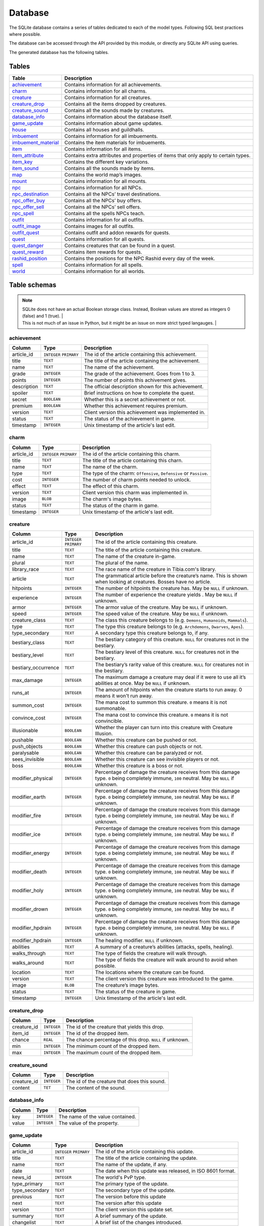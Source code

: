 Database
========

The SQLite database contains a series of tables dedicated to each of the model types. Following SQL best practices where possible.

The database can be accessed through the API provided by this module, or directly any SQLite API using queries.

The generated database has the following tables.

Tables
------

+-----------------------+-------------------------------------------------+
|         Table         |                   Description                   |
+=======================+=================================================+
| `achievement`_        | Contains information for all achievements.      |
+-----------------------+-------------------------------------------------+
| `charm`_              | Contains information for all charms.            |
+-----------------------+-------------------------------------------------+
| `creature`_           | Contains information for all creatures.         |
+-----------------------+-------------------------------------------------+
| `creature_drop`_      | Contains all the items dropped by creatures.    |
+-----------------------+-------------------------------------------------+
| `creature_sound`_     | Contains all the sounds made by creatures.      |
+-----------------------+-------------------------------------------------+
| `database_info`_      | Contains information about the database itself. |
+-----------------------+-------------------------------------------------+
| `game_update`_        | Contains information about game updates.        |
+-----------------------+-------------------------------------------------+
| `house`_              | Contains all houses and guildhalls.             |
+-----------------------+-------------------------------------------------+
| `imbuement`_          | Contains information for all imbuements.        |
+-----------------------+-------------------------------------------------+
| `imbuement_material`_ | Contains the item materials for imbuements.     |
+-----------------------+-------------------------------------------------+
| `item`_               | Contains information for all items.             |
+-----------------------+-------------------------------------------------+
| `item_attribute`_     | Contains extra attributes and properties of     |
|                       | items that only apply to certain types.         |
+-----------------------+-------------------------------------------------+
| `item_key`_           | Contains the different key variations.          |
+-----------------------+-------------------------------------------------+
| `item_sound`_         | Contains all the sounds made by items.          |
+-----------------------+-------------------------------------------------+
| `map`_                | Contains the world map’s images.                |
+-----------------------+-------------------------------------------------+
| `mount`_              | Contains information for all mounts.            |
+-----------------------+-------------------------------------------------+
| `npc`_                | Contains information for all NPCs.              |
+-----------------------+-------------------------------------------------+
| `npc_destination`_    | Contains all the NPCs’ travel destinations.     |
+-----------------------+-------------------------------------------------+
| `npc_offer_buy`_      | Contains all the NPCs’ buy offers.              |
+-----------------------+-------------------------------------------------+
| `npc_offer_sell`_     | Contains all the NPCs’ sell offers.             |
+-----------------------+-------------------------------------------------+
| `npc_spell`_          | Contains all the spells NPCs teach.             |
+-----------------------+-------------------------------------------------+
| `outfit`_             | Contains information for all outfits.           |
+-----------------------+-------------------------------------------------+
| `outfit_image`_       | Contains images for all outfits.                |
+-----------------------+-------------------------------------------------+
| `outfit_quest`_       | Contains outfit and addon rewards for quests.   |
+-----------------------+-------------------------------------------------+
| `quest`_              | Contains information for all quests.            |
+-----------------------+-------------------------------------------------+
| `quest_danger`_       | Contains creatures that can be found in a       |
|                       | quest.                                          |
+-----------------------+-------------------------------------------------+
| `quest_reward`_       | Contains item rewards for quests.               |
+-----------------------+-------------------------------------------------+
| `rashid_position`_    | Contains the positions for the NPC Rashid       |
|                       | every day of the week.                          |
+-----------------------+-------------------------------------------------+
| `spell`_              | Contains information for all spells.            |
+-----------------------+-------------------------------------------------+
| `world`_              | Contains information for all worlds.            |
+-----------------------+-------------------------------------------------+


Table schemas
-------------

.. note::

    | SQLite does not have an actual Boolean storage class. Instead, Boolean values are stored as integers 0 (false) and 1 (true). |
    | This is not much of an issue in Python, but it might be an issue on more strict typed langauges.                             |

achievement
~~~~~~~~~~~
+-------------+-------------+------------------------------------------------------+
|   Column    |    Type     |                     Description                      |
+=============+=============+======================================================+
| article_id  | ``INTEGER`` | The id of the article containing this achievement.   |
|             | ``PRIMARY`` |                                                      |
+-------------+-------------+------------------------------------------------------+
| title       | ``TEXT``    | The title of the article containing the achievement. |
+-------------+-------------+------------------------------------------------------+
| name        | ``TEXT``    | The name of the achievement.                         |
+-------------+-------------+------------------------------------------------------+
| grade       | ``INTEGER`` | The grade of the achievement. Goes from 1 to 3.      |
+-------------+-------------+------------------------------------------------------+
| points      | ``INTEGER`` | The number of points this achivement gives.          |
+-------------+-------------+------------------------------------------------------+
| description | ``TEXT``    | The official description shown for                   |
|             |             | this achievement.                                    |
+-------------+-------------+------------------------------------------------------+
| spoiler     | ``TEXT``    | Brief instructions on how to                         |
|             |             | complete the quest.                                  |
+-------------+-------------+------------------------------------------------------+
| secret      | ``BOOLEAN`` | Whether this is a secret                             |
|             |             | achievement or not.                                  |
+-------------+-------------+------------------------------------------------------+
| premium     | ``BOOLEAN`` | Whether this achievement requires                    |
|             |             | premium.                                             |
+-------------+-------------+------------------------------------------------------+
| version     | ``TEXT``    | Client version this achievement                      |
|             |             | was implemented in.                                  |
+-------------+-------------+------------------------------------------------------+
| status      | ``TEXT``    | The status of the achievement in game.               |
+-------------+-------------+------------------------------------------------------+
| timestamp   | ``INTEGER`` | Unix timestamp of the article's last edit.           |
+-------------+-------------+------------------------------------------------------+

charm
~~~~~
+------------+-------------+---------------------------------------------------------------------+
|   Column   |    Type     |                             Description                             |
+============+=============+=====================================================================+
| article_id | ``INTEGER`` | The id of the article containing this charm.                        |
|            | ``PRIMARY`` |                                                                     |
+------------+-------------+---------------------------------------------------------------------+
| title      | ``TEXT``    | The title of the article containing this charn.                     |
+------------+-------------+---------------------------------------------------------------------+
| name       | ``TEXT``    | The name of the charm.                                              |
+------------+-------------+---------------------------------------------------------------------+
| type       | ``TEXT``    | The type of the charm: ``Offensive``, ``Defensive`` or ``Passive``. |
+------------+-------------+---------------------------------------------------------------------+
| cost       | ``INTEGER`` | The number of charm points needed to unlock.                        |
+------------+-------------+---------------------------------------------------------------------+
| effect     | ``TEXT``    | The effect of this charm.                                           |
+------------+-------------+---------------------------------------------------------------------+
| version    | ``TEXT``    | Client version this charm  was implemented in.                      |
+------------+-------------+---------------------------------------------------------------------+
| image      | ``BLOB``    | The charm's image bytes.                                            |
+------------+-------------+---------------------------------------------------------------------+
| status     | ``TEXT``    | The status of the charm in game.                                    |
+------------+-------------+---------------------------------------------------------------------+
| timestamp  | ``INTEGER`` | Unix timestamp of the article's last edit.                          |
+------------+-------------+---------------------------------------------------------------------+


creature
~~~~~~~~~
+---------------------+-------------+---------------------------------------------------------------+
|       Column        |    Type     |                          Description                          |
+=====================+=============+===============================================================+
| article_id          | ``INTEGER`` | The id of the article containing this creature.               |
|                     | ``PRIMARY`` |                                                               |
+---------------------+-------------+---------------------------------------------------------------+
| title               | ``TEXT``    | The title of the article containing this creature.            |
+---------------------+-------------+---------------------------------------------------------------+
| name                | ``TEXT``    | The name of the creature in-game.                             |
+---------------------+-------------+---------------------------------------------------------------+
| plural              | ``TEXT``    | The plural of the name.                                       |
+---------------------+-------------+---------------------------------------------------------------+
| library_race        | ``TEXT``    | The race name of the creature in Tibia.com's library.         |
+---------------------+-------------+---------------------------------------------------------------+
| article             | ``TEXT``    | The grammatical article before the creature’s name.           |
|                     |             | This is shown when looking at creatures.                      |
|                     |             | Bosses have no article.                                       |
+---------------------+-------------+---------------------------------------------------------------+
| hitpoints           | ``INTEGER`` | The number of hitpoints the creature has.                     |
|                     |             | May be ``NULL`` if unknown.                                   |
+---------------------+-------------+---------------------------------------------------------------+
| experience          | ``INTEGER`` | The number of experience the creature yields .                |
|                     |             | May be ``NULL`` if unknown.                                   |
+---------------------+-------------+---------------------------------------------------------------+
| armor               | ``INTEGER`` | The armor value of the creature.                              |
|                     |             | May be ``NULL`` if unknown.                                   |
+---------------------+-------------+---------------------------------------------------------------+
| speed               | ``INTEGER`` | The speed value of the creature.                              |
|                     |             | May be ``NULL`` if unknown.                                   |
+---------------------+-------------+---------------------------------------------------------------+
| creature_class      | ``TEXT``    | The class this creature belongs to                            |
|                     |             | (e.g. ``Demons``, ``Humanoids``,                              |
|                     |             | ``Mammals``).                                                 |
+---------------------+-------------+---------------------------------------------------------------+
| type                | ``TEXT``    | The type this creature belongs to                             |
|                     |             | (e.g. ``Archdemons``, ``Dwarves``,                            |
|                     |             | ``Apes``).                                                    |
+---------------------+-------------+---------------------------------------------------------------+
| type_secondary      | ``TEXT``    | A secondary type this creature belongs to, if any.            |
+---------------------+-------------+---------------------------------------------------------------+
| bestiary_class      | ``TEXT``    | The bestiary category of this                                 |
|                     |             | creature. ``NULL`` for creatures                              |
|                     |             | not in the bestiary.                                          |
+---------------------+-------------+---------------------------------------------------------------+
| bestiary_level      | ``TEXT``    | The bestiary level of this                                    |
|                     |             | creature. ``NULL`` for creatures                              |
|                     |             | not in the bestiary.                                          |
+---------------------+-------------+---------------------------------------------------------------+
| bestiary_occurrence | ``TEXT``    | The bestiary’s rarity value of                                |
|                     |             | this creature. ``NULL`` for                                   |
|                     |             | creatures not in the bestiary.                                |
+---------------------+-------------+---------------------------------------------------------------+
| max_damage          | ``INTEGER`` | The maximum damage a creature may                             |
|                     |             | deal if it were to use all it’s                               |
|                     |             | abilities at once. May be ``NULL`` if unknown.                |
+---------------------+-------------+---------------------------------------------------------------+
| runs_at             | ``INTEGER`` | The amount of hitpoints when the creature starts to run away. |
|                     |             | 0 means it won't run away.                                    |
+---------------------+-------------+---------------------------------------------------------------+
| summon_cost         | ``INTEGER`` | The mana cost to summon this                                  |
|                     |             | creature. ``0`` means it is not summonable.                   |
+---------------------+-------------+---------------------------------------------------------------+
| convince_cost       | ``INTEGER`` | The mana cost to convince this                                |
|                     |             | creature. ``0`` means it is not convincible.                  |
+---------------------+-------------+---------------------------------------------------------------+
| illusionable        | ``BOOLEAN`` | Whether the player can turn into                              |
|                     |             | this creature with Creature Illusion.                         |
+---------------------+-------------+---------------------------------------------------------------+
| pushable            | ``BOOLEAN`` | Whether this creature can be pushed or not.                   |
+---------------------+-------------+---------------------------------------------------------------+
| push_objects        | ``BOOLEAN`` | Whether this creature can push objects or not.                |
+---------------------+-------------+---------------------------------------------------------------+
| paralysable         | ``BOOLEAN`` | Whether this creature can be paralyzed or not.                |
+---------------------+-------------+---------------------------------------------------------------+
| sees_invisible      | ``BOOLEAN`` | Whether this creature can see                                 |
|                     |             | invisible players or not.                                     |
+---------------------+-------------+---------------------------------------------------------------+
| boss                | ``BOOLEAN`` | Whether this creature is a boss or                            |
|                     |             | not.                                                          |
+---------------------+-------------+---------------------------------------------------------------+
| modifier_physical   | ``INTEGER`` | Percentage of damage the creature                             |
|                     |             | receives from this damage type.                               |
|                     |             | ``0`` being completely immune,                                |
|                     |             | ``100`` neutral. May be ``NULL``                              |
|                     |             | if unknown.                                                   |
+---------------------+-------------+---------------------------------------------------------------+
| modifier_earth      | ``INTEGER`` | Percentage of damage the creature                             |
|                     |             | receives from this damage type.                               |
|                     |             | ``0`` being completely immune,                                |
|                     |             | ``100`` neutral. May be ``NULL``                              |
|                     |             | if unknown.                                                   |
+---------------------+-------------+---------------------------------------------------------------+
| modifier_fire       | ``INTEGER`` | Percentage of damage the creature                             |
|                     |             | receives from this damage type.                               |
|                     |             | ``0`` being completely immune,                                |
|                     |             | ``100`` neutral. May be ``NULL``                              |
|                     |             | if unknown.                                                   |
+---------------------+-------------+---------------------------------------------------------------+
| modifier_ice        | ``INTEGER`` | Percentage of damage the creature                             |
|                     |             | receives from this damage type.                               |
|                     |             | ``0`` being completely immune,                                |
|                     |             | ``100`` neutral. May be ``NULL``                              |
|                     |             | if unknown.                                                   |
+---------------------+-------------+---------------------------------------------------------------+
| modifier_energy     | ``INTEGER`` | Percentage of damage the creature                             |
|                     |             | receives from this damage type.                               |
|                     |             | ``0`` being completely immune,                                |
|                     |             | ``100`` neutral. May be ``NULL``                              |
|                     |             | if unknown.                                                   |
+---------------------+-------------+---------------------------------------------------------------+
| modifier_death      | ``INTEGER`` | Percentage of damage the creature                             |
|                     |             | receives from this damage type.                               |
|                     |             | ``0`` being completely immune,                                |
|                     |             | ``100`` neutral. May be ``NULL``                              |
|                     |             | if unknown.                                                   |
+---------------------+-------------+---------------------------------------------------------------+
| modifier_holy       | ``INTEGER`` | Percentage of damage the creature                             |
|                     |             | receives from this damage type.                               |
|                     |             | ``0`` being completely immune,                                |
|                     |             | ``100`` neutral. May be ``NULL``                              |
|                     |             | if unknown.                                                   |
+---------------------+-------------+---------------------------------------------------------------+
| modifier_drown      | ``INTEGER`` | Percentage of damage the creature                             |
|                     |             | receives from this damage type.                               |
|                     |             | ``0`` being completely immune,                                |
|                     |             | ``100`` neutral. May be ``NULL``                              |
|                     |             | if unknown.                                                   |
+---------------------+-------------+---------------------------------------------------------------+
| modifier_hpdrain    | ``INTEGER`` | Percentage of damage the creature                             |
|                     |             | receives from this damage type.                               |
|                     |             | ``0`` being completely immune,                                |
|                     |             | ``100`` neutral. May be ``NULL``                              |
|                     |             | if unknown.                                                   |
+---------------------+-------------+---------------------------------------------------------------+
| modifier_hpdrain    | ``INTEGER`` | The healing modifier. ``NULL`` if unknown.                    |
+---------------------+-------------+---------------------------------------------------------------+
| abilities           | ``TEXT``    | A summary of a creature’s                                     |
|                     |             | abilities (attacks, spells,                                   |
|                     |             | healing).                                                     |
+---------------------+-------------+---------------------------------------------------------------+
| walks_through       | ``TEXT``    | The type of fields the creature                               |
|                     |             | will walk through.                                            |
+---------------------+-------------+---------------------------------------------------------------+
| walks_around        | ``TEXT``    | The type of fields the creature                               |
|                     |             | will walk around to avoid when                                |
|                     |             | possible.                                                     |
+---------------------+-------------+---------------------------------------------------------------+
| location            | ``TEXT``    | The locations where the creature can be found.                |
+---------------------+-------------+---------------------------------------------------------------+
| version             | ``TEXT``    | The client version this creature                              |
|                     |             | was introduced to the game.                                   |
+---------------------+-------------+---------------------------------------------------------------+
| image               | ``BLOB``    | The creature’s image bytes.                                   |
+---------------------+-------------+---------------------------------------------------------------+
| status              | ``TEXT``    | The status of the creature in game.                           |
+---------------------+-------------+---------------------------------------------------------------+
| timestamp           | ``INTEGER`` | Unix timestamp of the article's last edit.                    |
+---------------------+-------------+---------------------------------------------------------------+

creature_drop
~~~~~~~~~~~~~
+-------------+-------------+----------------------------------------------------------+
|   Column    |    Type     |                       Description                        |
+=============+=============+==========================================================+
| creature_id | ``INTEGER`` | The id of the creature that yields this drop.            |
+-------------+-------------+----------------------------------------------------------+
| item_id     | ``INTEGER`` | The id of the dropped item.                              |
+-------------+-------------+----------------------------------------------------------+
| chance      | ``REAL``    | The chance percentage of this drop. ``NULL`` if unknown. |
+-------------+-------------+----------------------------------------------------------+
| min         | ``INTEGER`` | The minimum count of the dropped item.                   |
+-------------+-------------+----------------------------------------------------------+
| max         | ``INTEGER`` | The maximum count of the dropped item.                   |
+-------------+-------------+----------------------------------------------------------+

creature_sound
~~~~~~~~~~~~~~
+-------------+-------------+----------------------------------------------+
|   Column    |    Type     |                 Description                  |
+=============+=============+==============================================+
| creature_id | ``INTEGER`` | The id of the creature that does this sound. |
+-------------+-------------+----------------------------------------------+
| content     | ``TET``     | The content of the sound.                    |
+-------------+-------------+----------------------------------------------+

database_info
~~~~~~~~~~~~~
+--------+-------------+----------------------------------+
| Column |    Type     |           Description            |
+========+=============+==================================+
| key    | ``INTEGER`` | The name of the value contained. |
+--------+-------------+----------------------------------+
| value  | ``INTEGER`` | The value of the property.       |
+--------+-------------+----------------------------------+

game_update
~~~~~~~~~~~
+----------------+-------------+-------------------------------------------------------------+
|     Column     |    Type     |                         Description                         |
+================+=============+=============================================================+
| article_id     | ``INTEGER`` | The id of the article containing this update.               |
|                | ``PRIMARY`` |                                                             |
+----------------+-------------+-------------------------------------------------------------+
| title          | ``TEXT``    | The title of the article containing the update.             |
+----------------+-------------+-------------------------------------------------------------+
| name           | ``TEXT``    | The name of the update, if any.                             |
+----------------+-------------+-------------------------------------------------------------+
| date           | ``TEXT``    | The date when this update was released, in ISO 8601 format. |
+----------------+-------------+-------------------------------------------------------------+
| news_id        | ``INTEGER`` | The world's PvP type.                                       |
+----------------+-------------+-------------------------------------------------------------+
| type_primary   | ``TEXT``    | The primary type of the update.                             |
+----------------+-------------+-------------------------------------------------------------+
| type_secondary | ``TEXT``    | The secondary type of the update.                           |
+----------------+-------------+-------------------------------------------------------------+
| previous       | ``TEXT``    | The version before this update                              |
+----------------+-------------+-------------------------------------------------------------+
| next           | ``TEXT``    | The version after this update                               |
+----------------+-------------+-------------------------------------------------------------+
| version        | ``TEXT``    | The client version this update set.                         |
+----------------+-------------+-------------------------------------------------------------+
| summary        | ``TEXT``    | A brief summary of the update.                              |
+----------------+-------------+-------------------------------------------------------------+
| changelist     | ``TEXT``    | A brief list of the changes introduced.                     |
+----------------+-------------+-------------------------------------------------------------+

house
~~~~~
+------------+-------------+-------------------------------------------------+
|   Column   |    Type     |                   Description                   |
+============+=============+=================================================+
| article_id | ``INTEGER`` | The id of the article containing this house.    |
|            | ``PRIMARY`` |                                                 |
+------------+-------------+-------------------------------------------------+
| house_id   | ``INTEGER`` | The id of the house according to tibia.com.     |
+------------+-------------+-------------------------------------------------+
| title      | ``TEXT``    | The title of the article containing this house. |
+------------+-------------+-------------------------------------------------+
| name       | ``TEXT``    | The name of the house.                          |
+------------+-------------+-------------------------------------------------+
| city       | ``TEXT``    | The city the house belongs to.                  |
+------------+-------------+-------------------------------------------------+
| street     | ``TEXT``    | The street this house is located in.            |
+------------+-------------+-------------------------------------------------+
| location   | ``TEXT``    | A brief description of the house's location.    |
+------------+-------------+-------------------------------------------------+
| beds       | ``INTEGER`` | The maximum amount of beds the house can have.  |
+------------+-------------+-------------------------------------------------+
| rent       | ``INTEGER`` | The monthly rent of this house.                 |
+------------+-------------+-------------------------------------------------+
| size       | ``INTEGER`` | The number of tiles this house has.             |
+------------+-------------+-------------------------------------------------+
| rooms      | ``INTEGER`` | The number of rooms or divisions has.           |
+------------+-------------+-------------------------------------------------+
| floors     | ``INTEGER`` | The number of floors this house has.            |
+------------+-------------+-------------------------------------------------+
| x          | ``INTEGER`` | The x position of the house.                    |
+------------+-------------+-------------------------------------------------+
| y          | ``INTEGER`` | The y position of the house.                    |
+------------+-------------+-------------------------------------------------+
| z          | ``INTEGER`` | The z position of the house.                    |
+------------+-------------+-------------------------------------------------+
| guildhall  | ``BOOLEAN`` | Whether this house is a guildhall or not.       |
+------------+-------------+-------------------------------------------------+
| version    | ``TEXT``    | The client version this was implemented in.     |
+------------+-------------+-------------------------------------------------+
| status     | ``TEXT``    | The status of the house in game.                |
+------------+-------------+-------------------------------------------------+
| timestamp  | ``INTEGER`` | Unix timestamp of the article's last edit.      |
+------------+-------------+-------------------------------------------------+

imbuement
~~~~~~~~~
+------------+-------------+----------------------------------------------------------------+
|   Column   |    Type     |                          Description                           |
+============+=============+================================================================+
| article_id | ``INTEGER`` | The id of the article containing this imbuement.               |
|            | ``PRIMARY`` |                                                                |
+------------+-------------+----------------------------------------------------------------+
| title      | ``TEXT``    | The title of the article containing this imbuement.            |
+------------+-------------+----------------------------------------------------------------+
| name       | ``TEXT``    | The name of the imbuement.                                     |
+------------+-------------+----------------------------------------------------------------+
| tier       | ``TEXT``    | The imbuement’s tier: ``Basic``,  ``Intricate``, ``Powerful``. |
+------------+-------------+----------------------------------------------------------------+
| type       | ``TEXT``    | The imbuement’s type, e.g.  ``Void``, ``Frost``, etc.          |
+------------+-------------+----------------------------------------------------------------+
| effect     | ``TEXT``    | The effect given by this imbuement.                            |
+------------+-------------+----------------------------------------------------------------+
| slots      | ``TEXT``    | The item types this imbuement can be applied to.               |
+------------+-------------+----------------------------------------------------------------+
| version    | ``TEXT``    | The client version this imbuement                              |
|            |             | was introduced to the game.                                    |
+------------+-------------+----------------------------------------------------------------+
| image      | ``BLOB``    | The imbuement’s image bytes.                                   |
+------------+-------------+----------------------------------------------------------------+
| status     | ``TEXT``    | The status of the imbuement in game.                           |
+------------+-------------+----------------------------------------------------------------+
| timestamp  | ``INTEGER`` | Unix timestamp of the article's last edit.                     |
+------------+-------------+----------------------------------------------------------------+

imbuement_material
~~~~~~~~~~~~~~~~~~
+--------------+-------------+--------------------------------------------------+
|    Column    |    Type     |                   Description                    |
+==============+=============+==================================================+
| imbuement_id | ``INTEGER`` | The id of the imbuement this material belongs to |
+--------------+-------------+--------------------------------------------------+
| item_id      | ``INTEGER`` | The id of the item material.                     |
+--------------+-------------+--------------------------------------------------+
| amount       | ``INTEGER`` | The amount of items needed.                      |
+--------------+-------------+--------------------------------------------------+

item
~~~~
+----------------+-------------+-------------------------------------------------------+
|     Column     |    Type     |                      Description                      |
+================+=============+=======================================================+
| article_id     | ``INTEGER`` | The id of the article containing this item.           |
|                | ``PRIMARY`` |                                                       |
+----------------+-------------+-------------------------------------------------------+
| title          | ``TEXT``    | The title of the article containing this item.        |
+----------------+-------------+-------------------------------------------------------+
| name           | ``TEXT``    | The actual name of the item in-game.                  |
+----------------+-------------+-------------------------------------------------------+
| plural         | ``TEXT``    | The plural of the item's name.                        |
+----------------+-------------+-------------------------------------------------------+
| marketable     | ``BOOLEAN`` | Whether this item can be traded in the market or not. |
+----------------+-------------+-------------------------------------------------------+
| stackable      | ``BOOLEAN`` | Whether this item is stackable or not.                |
+----------------+-------------+-------------------------------------------------------+
| pickupable     | ``BOOLEAN`` | Whether this item can be picked up or not.            |
+----------------+-------------+-------------------------------------------------------+
| value          | ``INTEGER`` | The maximum value of this item                        |
|                |             | when sold to NPCs                                     |
+----------------+-------------+-------------------------------------------------------+
| price          | ``INTEGER`` | The maximum price of this item                        |
|                |             | when bought from NPCs.                                |
+----------------+-------------+-------------------------------------------------------+
| weight         | ``REAL``    | The weight of this item in ounces.                    |
+----------------+-------------+-------------------------------------------------------+
| item_class     | ``TEXT``    | The class this item belongs to                        |
|                |             | (e.g. ``Body Equipment`` , ``Weapons``).              |
+----------------+-------------+-------------------------------------------------------+
| type           | ``TEXT``    | The category this item belongs to                     |
|                |             | (e.g. ``Helmets``, ``Club Weapons``).                 |
+----------------+-------------+-------------------------------------------------------+
| type_secondary | ``TEXT``    | A secondary type this item belongs to, if any.        |
+----------------+-------------+-------------------------------------------------------+
| flavor_text    | ``TEXT``    | The extra text that is displayed                      |
|                |             | when some items are looked at.                        |
+----------------+-------------+-------------------------------------------------------+
| client_id      | ``INTEGER`` | The client id of the item.                            |
+----------------+-------------+-------------------------------------------------------+
| light_color    | ``INTEGER`` | The color of the light emitted by this item, if any.  |
+----------------+-------------+-------------------------------------------------------+
| light_radius   | ``INTEGER`` | The radius of the light emitted by this item, if any. |
+----------------+-------------+-------------------------------------------------------+
| version        | ``TEXT``    | The client version this item was                      |
|                |             | introduced to the game.                               |
+----------------+-------------+-------------------------------------------------------+
| image          | ``BLOB``    | The item’s image bytes.                               |
+----------------+-------------+-------------------------------------------------------+
| status         | ``TEXT``    | The status of the item in game.                       |
+----------------+-------------+-------------------------------------------------------+
| timestamp      | ``INTEGER`` | Unix timestamp of the article's last edit.            |
+----------------+-------------+-------------------------------------------------------+

item_attribute
~~~~~~~~~~~~~~
+---------+-------------+-----------------------------------------------+
| Column  |    Type     |                  Description                  |
+=========+=============+===============================================+
| item_id | ``INTEGER`` | The id of the item this attribute belongs to. |
+---------+-------------+-----------------------------------------------+
| name    | ``TEXT``    | The name of the attribute.                    |
+---------+-------------+-----------------------------------------------+
| value   | ``TEXT``    | The value of the attribute.                   |
+---------+-------------+-----------------------------------------------+

item_key
~~~~~~~~
+------------+-------------+-----------------------------------------------+
|   Column   |    Type     |                  Description                  |
+============+=============+===============================================+
| article_id | ``INTEGER`` | The id of the article containing this key.    |
|            | ``PRIMARY`` |                                               |
+------------+-------------+-----------------------------------------------+
| title      | ``TEXT``    | The title of the article containing this key. |
+------------+-------------+-----------------------------------------------+
| number     | ``INTEGER`` | The number of this key, without padding       |
|            |             | (e.g. Key 0555’s                              |
|            |             | ``number`` would be ``555``).                 |
+------------+-------------+-----------------------------------------------+
| item_id    | ``INTEGER`` | The item id of the key.                       |
+------------+-------------+-----------------------------------------------+
| name       | ``TEXT``    | Name(s) this key usually receives by players. |
+------------+-------------+-----------------------------------------------+
| material   | ``TEXT``    | The material this key is made of.             |
+------------+-------------+-----------------------------------------------+
| location   | ``TEXT``    | General location of this key.                 |
+------------+-------------+-----------------------------------------------+
| origin     | ``TEXT``    | How this key is obtained.                     |
+------------+-------------+-----------------------------------------------+
| notes      | ``TEXT``    | Where this key is used or other notes.        |
+------------+-------------+-----------------------------------------------+
| version    | ``TEXT``    | The client version this key was               |
|            |             | introduced to the game.                       |
+------------+-------------+-----------------------------------------------+
| status     | ``TEXT``    | The status of the key in game.                |
+------------+-------------+-----------------------------------------------+
| timestamp  | ``INTEGER`` | Unix timestamp of the article's last edit.    |
+------------+-------------+-----------------------------------------------+

item_sound
~~~~~~~~~~~
+---------+-------------+------------------------------------------+
| Column  |    Type     |               Description                |
+=========+=============+==========================================+
| item_id | ``INTEGER`` | The id of the item that does this sound. |
+---------+-------------+------------------------------------------+
| content | ``TEXT``    | The content of the sound.                |
+---------+-------------+------------------------------------------+

map
~~~
+--------+-------------+-----------------------------------------------------+
| Column |    Type     |                     Description                     |
+========+=============+=====================================================+
| z      | ``INTEGER`` | The floor’s level, where 7 is the ground floor.     |
|        | ``PRIMARY`` |                                                     |
+--------+-------------+-----------------------------------------------------+
| image  | ``BLOB``    | The map’s image for that that floor, in PNG format. |
+--------+-------------+-----------------------------------------------------+


mount
~~~~~
+---------------+-------------+-----------------------------------------------------------------+
|    Column     |    Type     |                           Description                           |
+===============+=============+=================================================================+
| article_id    | ``INTEGER`` | The id of the article containing this mount.                    |
|               | ``PRIMARY`` |                                                                 |
+---------------+-------------+-----------------------------------------------------------------+
| title         | ``TEXT``    | The title of the article containing the mount.                  |
+---------------+-------------+-----------------------------------------------------------------+
| name          | ``TEXT``    | The name of the mount.                                          |
+---------------+-------------+-----------------------------------------------------------------+
| speed         | ``INTEGER`` | The speed given by the mount.                                   |
+---------------+-------------+-----------------------------------------------------------------+
| taming_method | ``TEXT``    | A brief description on how the mount is obtained.               |
+---------------+-------------+-----------------------------------------------------------------+
| buyable       | ``BOOLEAN`` | Whether the mount can be bought from the store or not.          |
+---------------+-------------+-----------------------------------------------------------------+
| price         | ``INTEGER`` | The price in Tibia coins to buy the mount.                      |
+---------------+-------------+-----------------------------------------------------------------+
| achievement   | ``TEXT``    | The achievement obtained for obtaining this mount.              |
+---------------+-------------+-----------------------------------------------------------------+
| light_color   | ``INTEGER`` | The color of the light emitted by this mount, if any.           |
+---------------+-------------+-----------------------------------------------------------------+
| light_radius  | ``INTEGER`` | The radius of the light emitted by this mount, if any.          |
+---------------+-------------+-----------------------------------------------------------------+
| version       | ``TEXT``    | The client version where this mount was introduced to the game. |
+---------------+-------------+-----------------------------------------------------------------+
| image         | ``BLOB``    | The mount's image bytes.                                        |
+---------------+-------------+-----------------------------------------------------------------+
| status        | ``TEXT``    | The status of the mount in game.                                |
+---------------+-------------+-----------------------------------------------------------------+
| timestamp     | ``INTEGER`` | Unix timestamp of the article's last edit.                      |
+---------------+-------------+-----------------------------------------------------------------+


npc
~~~
+-----------------+-------------+------------------------------------------------------+
|     Column      |    Type     |                     Description                      |
+=================+=============+======================================================+
| article_id      | ``INTEGER`` | The id of the article containing this NPC.           |
|                 | ``PRIMARY`` |                                                      |
+-----------------+-------------+------------------------------------------------------+
| title           | ``TEXT``    | The title of the article containing the NPC.         |
+-----------------+-------------+------------------------------------------------------+
| name            | ``TEXT``    | The actual name of the NPC in-game.                  |
+-----------------+-------------+------------------------------------------------------+
| gender          | ``TEXT``    | The gender of the NPC in-game.                       |
+-----------------+-------------+------------------------------------------------------+
| race            | ``TEXT``    | The race of the NPC in-game.                         |
+-----------------+-------------+------------------------------------------------------+
| job             | ``TEXT``    | The NPC job.                                         |
+-----------------+-------------+------------------------------------------------------+
| job_additionals | ``TEXT``    | Additional jobs the NPC has. A comma separated list. |
+-----------------+-------------+------------------------------------------------------+
| city            | ``TEXT``    | City where the npc is found.                         |
+-----------------+-------------+------------------------------------------------------+
| location        | ``TEXT``    | The location where the NPC is found.                 |
+-----------------+-------------+------------------------------------------------------+
| x               | ``INTEGER`` | The x position where the NPC is usually located.     |
+-----------------+-------------+------------------------------------------------------+
| y               | ``INTEGER`` | The y position where the NPC is usually located.     |
+-----------------+-------------+------------------------------------------------------+
| z               | ``INTEGER`` | The z position where the NPC is usually located.     |
+-----------------+-------------+------------------------------------------------------+
| version         | ``TEXT``    | The client version this NPC was introduced to        |
|                 |             | to the game.                                         |
+-----------------+-------------+------------------------------------------------------+
| image           | ``BLOB``    | The NPC's image bytes.                               |
+-----------------+-------------+------------------------------------------------------+
| status          | ``TEXT``    | The status of the NPC in game.                       |
+-----------------+-------------+------------------------------------------------------+
| timestamp       | ``INTEGER`` | Unix timestamp of the article's last edit.           |
+-----------------+-------------+------------------------------------------------------+

npc_destination
~~~~~~~~~~~~~~~
+--------+-------------+------------------------------------+
| Column |    Type     |            Description             |
+========+=============+====================================+
| npc_id | ``INTEGER`` | The id of the npc this destination |
|        |             | belongs to.                        |
+--------+-------------+------------------------------------+
| name   | ``TEXT``    | The name of the place this npc can |
|        |             | take you to.                       |
+--------+-------------+------------------------------------+
| price  | ``TEXT``    | The price to travel to the         |
|        |             | destination with this npc.         |
+--------+-------------+------------------------------------+
| notes  | ``INTEGER`` | Extra notes for this destination,  |
|        |             | like extra requirements or         |
|        |             | exceptions.                        |
+--------+-------------+------------------------------------+

npc_offer_buy
~~~~~~~~~~~~~
+----------+-------------+---------------------------------+
|  Column  |    Type     |           Description           |
+==========+=============+=================================+
| npc_id   | ``INTEGER`` | The id of the npc this offer    |
|          |             | belongs to                      |
+----------+-------------+---------------------------------+
| item_id  | ``INTEGER`` | The id of the item this offer   |
|          |             | refers to                       |
+----------+-------------+---------------------------------+
| value    | ``TEXT``    | The value of the offer          |
+----------+-------------+---------------------------------+
| currency | ``INTEGER`` | The id of the item used as      |
|          |             | currency in this offer. In most |
|          |             | cases this is the id of gold    |
|          |             | coins.                          |
+----------+-------------+---------------------------------+

npc_offer_sell
~~~~~~~~~~~~~~
+----------+-------------+---------------------------------+
|  Column  |    Type     |           Description           |
+==========+=============+=================================+
| npc_id   | ``INTEGER`` | The id of the npc this offer    |
|          |             | belongs to                      |
+----------+-------------+---------------------------------+
| item_id  | ``INTEGER`` | The id of the item this offer   |
|          |             | refers to                       |
+----------+-------------+---------------------------------+
| value    | ``TEXT``    | The value of the offer          |
+----------+-------------+---------------------------------+
| currency | ``INTEGER`` | The id of the item used as      |
|          |             | currency in this offer. In most |
|          |             | cases this is the id of gold    |
|          |             | coins.                          |
+----------+-------------+---------------------------------+

npc_spell
~~~~~~~~~
+----------+-------------+--------------------------------------------+
|  Column  |    Type     |                Description                 |
+==========+=============+============================================+
| npc_id   | ``INTEGER`` | The id of the npc that teaches this spell. |
+----------+-------------+--------------------------------------------+
| spell_id | ``INTEGER`` | The id of the spell this npc teaches.      |
+----------+-------------+--------------------------------------------+
| knight   | ``BOOLEAN`` | Whether this NPC teaches this spell to     |
|          |             | knights.                                   |
+----------+-------------+--------------------------------------------+
| sorcerer | ``BOOLEAN`` | Whether this NPC teaches this spell to     |
|          |             | sorcerers.                                 |
+----------+-------------+--------------------------------------------+
| druid    | ``BOOLEAN`` | Whether this NPC teaches this spell to     |
|          |             | druids.                                    |
+----------+-------------+--------------------------------------------+
| paladin  | ``BOOLEAN`` | Whether this NPC teaches this spell to     |
|          |             | paladins.                                  |
+----------+-------------+--------------------------------------------+


outfit
~~~~~~
+-------------+-------------+------------------------------------------------------------+
|   Column    |    Type     |                        Description                         |
+=============+=============+============================================================+
| article_id  | ``INTEGER`` | The id of the article containing this outfit.              |
|             | ``PRIMARY`` |                                                            |
+-------------+-------------+------------------------------------------------------------+
| title       | ``TEXT``    | The title of the article containing the outfit.            |
+-------------+-------------+------------------------------------------------------------+
| name        | ``TEXT``    | The name of the outfit.                                    |
+-------------+-------------+------------------------------------------------------------+
| type        | ``TEXT``    | The type of outfit. Basic, Quest, Special, Premium.        |
+-------------+-------------+------------------------------------------------------------+
| premium     | ``BOOLEAN`` | Whether this outfit is requires a premium account or not.  |
+-------------+-------------+------------------------------------------------------------+
| bought      | ``BOOLEAN`` | Whether this outfit can be bought from the store.          |
+-------------+-------------+------------------------------------------------------------+
| tournament  | ``BOOLEAN`` | Whether this outfit can be obtained with Tournament coins. |
+-------------+-------------+------------------------------------------------------------+
| full_price  | ``INTEGER`` | The price of the full outfit in Tibia Coins.               |
+-------------+-------------+------------------------------------------------------------+
| achievement | ``INTEGER`` | The achievement obtained by getting this full outfit.      |
+-------------+-------------+------------------------------------------------------------+
| version     | ``TEXT``    | Client version where this outfit was implemented.          |
+-------------+-------------+------------------------------------------------------------+
| status      | ``TEXT``    | The status of the iytfut in game.                          |
+-------------+-------------+------------------------------------------------------------+
| timestamp   | ``INTEGER`` | Unix timestamp of the UTC time of                          |
|             |             | the last edit made to this                                 |
|             |             | article.                                                   |
+-------------+-------------+------------------------------------------------------------+

outfit_image
~~~~~~~~~~~~
+-----------+-------------+----------------------------------------+
|  Column   |    Type     |              Description               |
+===========+=============+========================================+
| outfit_id | ``INTEGER`` | Id of the outfit this image belongs to |
+-----------+-------------+----------------------------------------+
| sex       | ``TEXT``    | The sex this outfit image is for.      |
+-----------+-------------+----------------------------------------+
| addon     | ``TEXT``    | The addon used in the image.           |
+-----------+-------------+----------------------------------------+
| image     | ``BLOB``    | The outfit's image's bytes.            |
+-----------+-------------+----------------------------------------+

outfit_quest
~~~~~~~~~~~~
+-----------+-------------+----------------------------------------------------+
|  Column   |    Type     |                    Description                     |
+===========+=============+====================================================+
| outfit_id | ``INTEGER`` | Id of the outfit this image belongs to             |
+-----------+-------------+----------------------------------------------------+
| quest_id  | ``INTEGER`` | Id of the quest this image belongs to              |
+-----------+-------------+----------------------------------------------------+
| type      | ``TEXT``    | Whether the quest is for the outfit or its addons. |
+-----------+-------------+----------------------------------------------------+

quest
~~~~~
+-------------------+-------------+-----------------------------------------------------------+
|      Column       |    Type     |                        Description                        |
+===================+=============+===========================================================+
| article_id        | ``INTEGER`` | The id of the article containing this quest.              |
|                   | ``PRIMARY`` |                                                           |
+-------------------+-------------+-----------------------------------------------------------+
| title             | ``TEXT``    | The title of the article containing the                   |
|                   |             | quest.                                                    |
+-------------------+-------------+-----------------------------------------------------------+
| name              | ``TEXT``    | The name of the quest.                                    |
+-------------------+-------------+-----------------------------------------------------------+
| location          | ``TEXT``    | Location where the quest starts or                        |
|                   |             | takes place.                                              |
+-------------------+-------------+-----------------------------------------------------------+
| rookgaard         | ``BOOLEAN`` | Whether this quest is in Rookgaard or not.                |
+-------------------+-------------+-----------------------------------------------------------+
| type              | ``TEXT``    | The type of quest.                                        |
+-------------------+-------------+-----------------------------------------------------------+
| quest_log         | ``BOOLEAN`` | Whether this quest is registered in the quest log or not. |
+-------------------+-------------+-----------------------------------------------------------+
| legend            | ``TEXT``    | Short description of the quest.                           |
+-------------------+-------------+-----------------------------------------------------------+
| level_required    | ``INTEGER`` | The level required to finish the                          |
|                   |             | quest.                                                    |
+-------------------+-------------+-----------------------------------------------------------+
| level_recommended | ``INTEGER`` | The level recommended to finish                           |
|                   |             | the quest.                                                |
+-------------------+-------------+-----------------------------------------------------------+
| active_time       | ``TEXT``    | Times of the year when this quest is active.              |
+-------------------+-------------+-----------------------------------------------------------+
| estimated_time    | ``TEXT``    | Estimated time to finish this quest.                      |
+-------------------+-------------+-----------------------------------------------------------+
| premium           | ``BOOLEAN`` | Whether premium account is                                |
|                   |             | required to finish the quest.                             |
+-------------------+-------------+-----------------------------------------------------------+
| version           | ``TEXT``    | Client version where this quest                           |
|                   |             | was implemented.                                          |
+-------------------+-------------+-----------------------------------------------------------+
| status            | ``TEXT``    | The status of the quest in game.                          |
+-------------------+-------------+-----------------------------------------------------------+
| timestamp         | ``INTEGER`` | Unix timestamp of the UTC time of                         |
|                   |             | the last edit made to this                                |
|                   |             | article.                                                  |
+-------------------+-------------+-----------------------------------------------------------+

quest_danger
~~~~~~~~~~~~
+-------------+-------------+-----------------------------------------+
|   Column    |    Type     |               Description               |
+=============+=============+=========================================+
| quest_id    | ``INTEGER`` | Id of the quest this danger belongs to. |
+-------------+-------------+-----------------------------------------+
| creature_id | ``INTEGER`` | Id of the creature found in this quest. |
+-------------+-------------+-----------------------------------------+

quest_reward
~~~~~~~~~~~~
+----------+-------------+-----------------------------------------+
|  Column  |    Type     |               Description               |
+==========+=============+=========================================+
| quest_id | ``INTEGER`` | Id of the quest this reward belongs to. |
+----------+-------------+-----------------------------------------+
| item_id  | ``INTEGER`` | Id of the item obtained in this quest.  |
+----------+-------------+-----------------------------------------+

rashid_position
~~~~~~~~~~~~~~~
+----------+-------------+------------------------------------------+
|  Column  |    Type     |               Description                |
+==========+=============+==========================================+
| day      | ``INTEGER`` | Day of the week, where Monday is ``0``.  |
|          | ``PRIMARY`` |                                          |
+----------+-------------+------------------------------------------+
| city     | ``TEXT``    | Name of the city Rashid is located.      |
+----------+-------------+------------------------------------------+
| location | ``TEXT``    | Location where Rashid is that day.       |
+----------+-------------+------------------------------------------+
| x        | ``INTEGER`` | The x position where Rashid is that day. |
+----------+-------------+------------------------------------------+
| y        | ``INTEGER`` | The y position where Rashid is that day. |
+----------+-------------+------------------------------------------+
| z        | ``INTEGER`` | The z position where Rashid is that day. |
+----------+-------------+------------------------------------------+

spell
~~~~~
+--------------------------+-------------+-------------------------------------------------------+
|          Column          |    Type     |                      Description                      |
+==========================+=============+=======================================================+
| article_id               | ``INTEGER`` | The id of the article containing this achievement.    |
|                          | ``PRIMARY`` |                                                       |
+--------------------------+-------------+-------------------------------------------------------+
| title                    | ``TEXT``    | The title of the article containing the achievement.  |
+--------------------------+-------------+-------------------------------------------------------+
| name                     | ``TEXT``    | The name of the spell.                                |
+--------------------------+-------------+-------------------------------------------------------+
| words                    | ``TEXT``    | The words used to cast the spell.                     |
+--------------------------+-------------+-------------------------------------------------------+
| effect                   | ``TEXT``    | The effect of this spell.                             |
+--------------------------+-------------+-------------------------------------------------------+
| type                     | ``TEXT``    | Whether the spell is ``Instant`` or a ``Rune`` spell. |
+--------------------------+-------------+-------------------------------------------------------+
| group_spell              | ``TEXT``    | The cooldown group of this spell.                     |
+--------------------------+-------------+-------------------------------------------------------+
| group_rune               | ``TEXT``    | The cooldown group of the rune created by this spell. |
+--------------------------+-------------+-------------------------------------------------------+
| group_secondary          | ``TEXT``    | The secondary cooldown group of this spell.           |
+--------------------------+-------------+-------------------------------------------------------+
| element                  | ``TEXT``    | The type of damage this spell deals, if applicable.   |
+--------------------------+-------------+-------------------------------------------------------+
| level                    | ``INTEGER`` | Level required to cast this spell                     |
|                          |             |                                                       |
+--------------------------+-------------+-------------------------------------------------------+
| mana                     | ``INTEGER`` | Mana required to cast this spell.                     |
|                          |             | ``0`` means special conditions apply.                 |
+--------------------------+-------------+-------------------------------------------------------+
| soul                     | ``INTEGER`` | Soul points required to cast this spell.              |
+--------------------------+-------------+-------------------------------------------------------+
| premium                  | ``BOOLEAN`` | Whether this spell requires                           |
|                          |             | premium account or not. ``0`` or                      |
|                          |             | ``1``.                                                |
+--------------------------+-------------+-------------------------------------------------------+
| promotion                | ``BOOLEAN`` | Whether this spell requires                           |
|                          |             | a promotion or not. ``0`` or                          |
|                          |             | ``1``.                                                |
+--------------------------+-------------+-------------------------------------------------------+
| price                    | ``INTEGER`` | Price in gold coins of this spell                     |
|                          |             |                                                       |
+--------------------------+-------------+-------------------------------------------------------+
| cooldown                 | ``INTEGER`` | The individual cooldown in seconds of this spell      |
|                          |             |                                                       |
+--------------------------+-------------+-------------------------------------------------------+
| cooldown_group           | ``INTEGER`` | The group cooldown of this spell.                     |
|                          |             |                                                       |
+--------------------------+-------------+-------------------------------------------------------+
| cooldown_group_secondary | ``INTEGER`` | The secondary group cooldown of this spell.           |
|                          |             |                                                       |
+--------------------------+-------------+-------------------------------------------------------+
| knight                   | ``BOOLEAN`` | Whether this spell can be used by                     |
|                          |             | knights or not.                                       |
+--------------------------+-------------+-------------------------------------------------------+
| sorcerer                 | ``BOOLEAN`` | Whether this spell can be used by                     |
|                          |             | sorcerers or not.                                     |
+--------------------------+-------------+-------------------------------------------------------+
| druid                    | ``BOOLEAN`` | Whether this spell can be used by                     |
|                          |             | druids or not.                                        |
+--------------------------+-------------+-------------------------------------------------------+
| paladin                  | ``BOOLEAN`` | Whether this spell can be used by                     |
|                          |             | paladins or not.                                      |
+--------------------------+-------------+-------------------------------------------------------+
| image                    | ``BLOB``    | The spell’s image bytes.                              |
+--------------------------+-------------+-------------------------------------------------------+
| status                   | ``TEXT``    | The status of the spell in game.                      |
+--------------------------+-------------+-------------------------------------------------------+
| version                  | ``TEXT``    | Client version where this quest was implemented.      |
+--------------------------+-------------+-------------------------------------------------------+
| timestamp                | ``INTEGER`` | Unix timestamp of the article's last edit.            |
+--------------------------+-------------+-------------------------------------------------------+



world
~~~~~
+-----------------+-------------+------------------------------------------------------------------------------+
|     Column      |    Type     |                                 Description                                  |
+=================+=============+==============================================================================+
| article_id      | ``INTEGER`` | The id of the article containing this world.                                 |
|                 | ``PRIMARY`` |                                                                              |
+-----------------+-------------+------------------------------------------------------------------------------+
| title           | ``TEXT``    | The title of the article containing the world.                               |
+-----------------+-------------+------------------------------------------------------------------------------+
| name            | ``TEXT``    | The name of the world.                                                       |
+-----------------+-------------+------------------------------------------------------------------------------+
| location        | ``TEXT``    | The world's server's physical location.                                      |
+-----------------+-------------+------------------------------------------------------------------------------+
| pvp_type        | ``TEXT``    | The world's PvP type.                                                        |
+-----------------+-------------+------------------------------------------------------------------------------+
| preview         | ``BOOLEAN`` | Whether the world is a preview world or not.                                 |
+-----------------+-------------+------------------------------------------------------------------------------+
| experimental    | ``BOOLEAN`` | Whether the world is a experimental world or not.                            |
+-----------------+-------------+------------------------------------------------------------------------------+
| online_since    | ``TEXT``    | Date when the world became online for the first time, in ISO 8601 format.    |
+-----------------+-------------+------------------------------------------------------------------------------+
| offline_since   | ``TEXT``    | Date when the world went offline, in ISO 8601 format.                        |
+-----------------+-------------+------------------------------------------------------------------------------+
| merged_into     | ``TEXT``    | The name of the world this world got merged into, if applicable.             |
+-----------------+-------------+------------------------------------------------------------------------------+
| battleye        | ``BOOLEAN`` | Whether the world is BattlEye protected or not.                              |
+-----------------+-------------+------------------------------------------------------------------------------+
| battleye_type   | ``TEXT``    | The type of battleye protection the world has (yellow or green).             |
+-----------------+-------------+------------------------------------------------------------------------------+
| protected_since | ``TEXT``    | Date when the world started being protected by BattlEye, in ISO 8601 format. |
+-----------------+-------------+------------------------------------------------------------------------------+
| world_board     | ``INTEGER`` | The board ID for the world's board.                                          |
+-----------------+-------------+------------------------------------------------------------------------------+
| trade_board     | ``INTEGER`` | The board ID for the world's trade board.                                    |
+-----------------+-------------+------------------------------------------------------------------------------+
| timestamp       | ``INTEGER`` | Unix timestamp of the article's last edit.                                   |
+-----------------+-------------+------------------------------------------------------------------------------+
